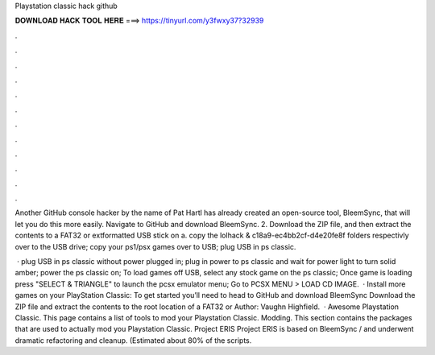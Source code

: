 Playstation classic hack github



𝐃𝐎𝐖𝐍𝐋𝐎𝐀𝐃 𝐇𝐀𝐂𝐊 𝐓𝐎𝐎𝐋 𝐇𝐄𝐑𝐄 ===> https://tinyurl.com/y3fwxy37?32939



.



.



.



.



.



.



.



.



.



.



.



.

Another GitHub console hacker by the name of Pat Hartl has already created an open-source tool, BleemSync, that will let you do this more easily. Navigate to GitHub and download BleemSync. 2. Download the ZIP file, and then extract the contents to a FAT32 or extformatted USB stick on a. copy the lolhack & c18a9-ec4bb2cf-d4e20fe8f folders respectivly over to the USB drive; copy your ps1/psx games over to USB; plug USB in ps classic.

 · plug USB in ps classic without power plugged in; plug in power to ps classic and wait for power light to turn solid amber; power the ps classic on; To load games off USB, select any stock game on the ps classic; Once game is loading press "SELECT & TRIANGLE" to launch the pcsx emulator menu; Go to PCSX MENU > LOAD CD IMAGE.  · Install more games on your PlayStation Classic: To get started you’ll need to head to GitHub and download BleemSync Download the ZIP file and extract the contents to the root location of a FAT32 or Author: Vaughn Highfield.  · Awesome Playstation Classic. This page contains a list of tools to mod your Playstation Classic. Modding. This section contains the packages that are used to actually mod you Playstation Classic. Project ERIS Project ERIS is based on BleemSync / and underwent dramatic refactoring and cleanup. (Estimated about 80% of the scripts.
